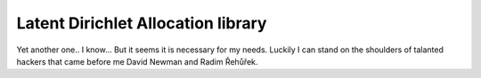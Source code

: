 

Latent Dirichlet Allocation library
===================================

Yet another one.. I know...
But it seems it is necessary for my needs.
Luckily I can stand on the shoulders of talanted hackers
that came before me David Newman and Radim Řehůřek.


